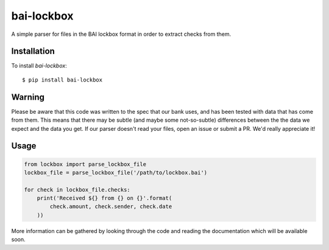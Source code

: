 bai-lockbox
===========

A simple parser for files in the BAI lockbox format in order to extract checks
from them.


Installation
------------

To install `bai-lockbox`::

  $ pip install bai-lockbox


Warning
-------

Please be aware that this code was written to the spec that our bank uses, and
has been tested with data that has come from them. This means that there may be
subtle (and maybe some not-so-subtle) differences between the the data we expect
and the data you get. If our parser doesn't read your files, open an issue or
submit a PR. We'd really appreciate it!

Usage
-----

.. code-block:: python

    from lockbox import parse_lockbox_file
    lockbox_file = parse_lockbox_file('/path/to/lockbox.bai')

    for check in lockbox_file.checks:
        print('Received ${} from {} on {}'.format(
            check.amount, check.sender, check.date
        ))


More information can be gathered by looking through the code and reading the
documentation which will be available soon.
